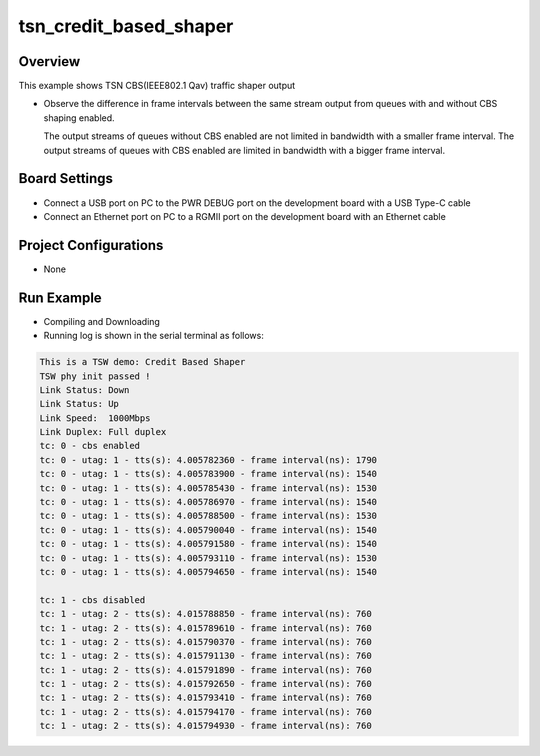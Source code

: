 .. _tsn_credit_based_shaper:

tsn_credit_based_shaper
==============================================

Overview
--------

This example shows TSN CBS(IEEE802.1 Qav) traffic shaper output

- Observe the difference in frame intervals between the same stream output from queues with and without CBS shaping enabled.

  The output streams of queues without CBS enabled are not limited in bandwidth with a smaller frame interval. The output streams of queues with CBS enabled are limited in bandwidth with a bigger frame interval.

Board Settings
--------------

- Connect a USB port on PC to the PWR DEBUG port on the development board with a USB Type-C cable

- Connect an Ethernet port on PC to a RGMII port on the development board with an Ethernet cable

Project Configurations
----------------------

- None

Run Example
-----------

- Compiling and Downloading

- Running log is shown in the serial terminal as follows:


.. code-block:: console

     This is a TSW demo: Credit Based Shaper
     TSW phy init passed !
     Link Status: Down
     Link Status: Up
     Link Speed:  1000Mbps
     Link Duplex: Full duplex
     tc: 0 - cbs enabled
     tc: 0 - utag: 1 - tts(s): 4.005782360 - frame interval(ns): 1790
     tc: 0 - utag: 1 - tts(s): 4.005783900 - frame interval(ns): 1540
     tc: 0 - utag: 1 - tts(s): 4.005785430 - frame interval(ns): 1530
     tc: 0 - utag: 1 - tts(s): 4.005786970 - frame interval(ns): 1540
     tc: 0 - utag: 1 - tts(s): 4.005788500 - frame interval(ns): 1530
     tc: 0 - utag: 1 - tts(s): 4.005790040 - frame interval(ns): 1540
     tc: 0 - utag: 1 - tts(s): 4.005791580 - frame interval(ns): 1540
     tc: 0 - utag: 1 - tts(s): 4.005793110 - frame interval(ns): 1530
     tc: 0 - utag: 1 - tts(s): 4.005794650 - frame interval(ns): 1540

     tc: 1 - cbs disabled
     tc: 1 - utag: 2 - tts(s): 4.015788850 - frame interval(ns): 760
     tc: 1 - utag: 2 - tts(s): 4.015789610 - frame interval(ns): 760
     tc: 1 - utag: 2 - tts(s): 4.015790370 - frame interval(ns): 760
     tc: 1 - utag: 2 - tts(s): 4.015791130 - frame interval(ns): 760
     tc: 1 - utag: 2 - tts(s): 4.015791890 - frame interval(ns): 760
     tc: 1 - utag: 2 - tts(s): 4.015792650 - frame interval(ns): 760
     tc: 1 - utag: 2 - tts(s): 4.015793410 - frame interval(ns): 760
     tc: 1 - utag: 2 - tts(s): 4.015794170 - frame interval(ns): 760
     tc: 1 - utag: 2 - tts(s): 4.015794930 - frame interval(ns): 760



